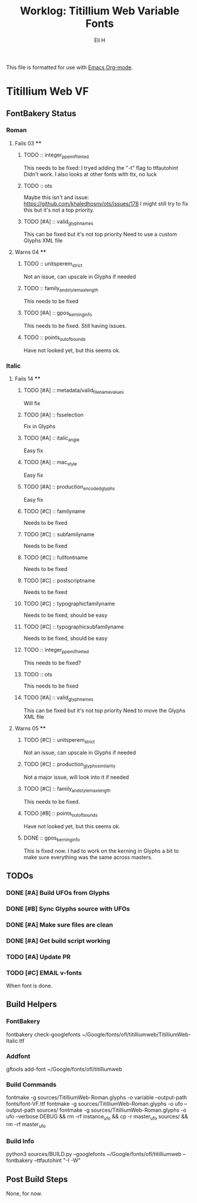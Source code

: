 #+TITLE:     Worklog: Titillium Web Variable Fonts
#+AUTHOR:    Eli H
#+EMAIL:     elih@member.fsf.org
#+LANGUAGE:  en

This file is formatted for use with [[https://www.gnu.org/software/emacs/][Emacs Org-mode]].

* Titillium Web VF
** FontBakery Status
*** Roman
**** Fails 03 ****
******* TODO :: integer_ppem_if_hinted
      
	This needs to be fixed:
	I tryed adding the "-t" flag to ttfautohint
	Didn't work.
	I also looks at other fonts with ttx, no luck

******* TODO :: ots
      
	Maybe this isn't and issue:
	https://github.com/khaledhosny/ots/issues/178
	I might still try to fix this but it's not a top priority.

******* TODO [#A] :: valid_glyphnames
      
	This can be fixed but it's not top priority
	Need to use a custom Glyphs XML file
      
**** Warns 04 **** 
******* TODO :: unitsperem_strict

	Not an issue, can upscale in Glyphs if needed

******* TODO :: family_and_style_max_length

	This needs to be fixed 

******* TODO [#A] :: gpos_kerning_info

	This needs to be fixed.
	Still having issues.

******* TODO :: points_out_of_bounds

	Have not looked yet, but this seems ok.

*** Italic
**** Fails 14 ****
******* TODO [#A] :: metadata/valid_filename_values

	Will fix 

******* TODO [#A] :: fsselection

	Fix in Glyphs

******* TODO [#A] :: italic_angle

	Easy fix

******* TODO [#A] :: mac_style

	Easy fix

******* TODO [#A] :: production_encoded_glyphs

	Easy fix

******* TODO [#C] :: familyname
      
	Needs to be fixed

******* TODO [#C] :: subfamilyname 
      
	Needs to be fixed

******* TODO [#C] :: fullfontname
      
	Needs to be fixed
      
******* TODO [#C] :: postscriptname
      
	Needs to be fixed

******* TODO [#C] :: typographicfamilyname
      
	Needs to be fixed, should be easy

******* TODO [#C] :: typographicsubfamilyname
      
	Needs to be fixed, should be easy

******* TODO :: integer_ppem_if_hinted
      
	This needs to be fixed?

******* TODO :: ots
      
      This needs to be fixed

******* TODO [#A] :: valid_glyphnames
      
      This can be fixed but it's not top priority
      Need to move the Glyphs XML file
      
**** Warns 05 ****
******* TODO [#C] :: unitsperem_strict

	Not an issue, can upscale in Glyphs if needed

******* TODO [#C] :: production_glyphs_similarity

	Not a major issue, will look into it if needed

******* TODO [#C] :: family_and_style_max_length

	This needs to be fixed.

******* TODO [#B] :: points_out_of_bounds

	Have not looked yet, but this seems ok.

******* DONE :: gpos_kerning_info
	CLOSED: [2019-03-25 Mon 18:34]

	This is fixed now. I had to work on the kerning
	in Glyphs a bit to make sure everything was the
	same across masters.

** TODOs
*** DONE [#A] Build UFOs from Glyphs
    CLOSED: [2019-03-24 Sun 17:57]
*** DONE [#B] Sync Glyphs source with UFOs
    CLOSED: [2019-03-05 Tue 12:37]
*** DONE [#A] Make sure files are clean
    CLOSED: [2019-03-13 Wed 20:46]
*** DONE [#A] Get build script working
    CLOSED: [2019-03-21 Thu 12:49]
*** TODO [#A] Update PR
*** TODO [#C] EMAIL v-fonts
    When font is done.

** Build Helpers
*** FontBakery
    fontbakery check-googlefonts ~/Google/fonts/ofl/titilliumweb/TitilliumWeb-Italic.ttf
*** Addfont
    gftools add-font ~/Google/fonts/ofl/titilliumweb
*** Build Commands
    fontmake -g sources/TitilliumWeb-Roman.glyphs -o variable --output-path fonts/font-VF.ttf
    fontmake -g sources/TitilliumWeb-Roman.glyphs -o ufo --output-path sources/
    fontmake -g sources/TitilliumWeb-Roman.glyphs -o ufo --verbose DEBUG && rm -rf instance_ufo && cp -r master_ufo sources/ && rm -rf master_ufo
*** Build Info
    python3 sources/BUILD.py --googlefonts ~/Google/fonts/ofl/titilliumweb --fontbakery --ttfautohint "-I -W"
** Post Build Steps
   None, for now. 

